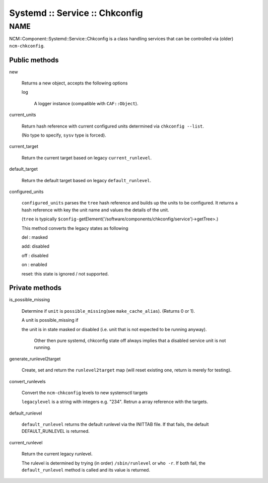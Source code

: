 
###############################
Systemd :: Service :: Chkconfig
###############################


****
NAME
****


NCM::Component::Systemd::Service::Chkconfig is a class handling services
that can be controlled via (older) \ ``ncm-chkconfig``\ .

Public methods
==============



new
 
 Returns a new object, accepts the following options
 
 
 log
  
  A logger instance (compatible with \ ``CAF::Object``\ ).
  
 
 


current_units
 
 Return hash reference with current configured units
 determined via \ ``chkconfig --list``\ .
 
 (No type to specify, \ ``sysv``\  type is forced).
 


current_target
 
 Return the current target based on legacy \ ``current_runlevel``\ .
 


default_target
 
 Return the default target based on legacy \ ``default_runlevel``\ .
 


configured_units
 
 \ ``configured_units``\  parses the \ ``tree``\  hash reference and builds up the
 units to be configured. It returns a hash reference with key the unit name and
 values the details of the unit.
 
 (\ ``tree``\  is typically \ ``$config-``\ getElement('/software/components/chkconfig/service')->getTree>.)
 
 This method converts the legacy states as following
 
 
 del : masked
 
 
 
 add: disabled
 
 
 
 off : disabled
 
 
 
 on : enabled
 
 
 
 reset: this state is ignored / not supported.
 
 
 



Private methods
===============



is_possible_missing
 
 Determine if \ ``unit``\  is \ ``possible_missing``\ 
 (see \ ``make_cache_alias``\ ). (Returns 0 or 1).
 
 A unit is possible_missing if
 
 
 the unit is in state masked or disabled (i.e. unit that is not expected to be running anyway).
  
  Other then pure systemd, chkconfig state off always implies
  that a disabled service unit is not running.
  
 
 


generate_runlevel2target
 
 Create, set and return the \ ``runlevel2target``\  map
 (will reset existing one, return is merely for testing).
 


convert_runlevels
 
 Convert the \ ``ncm-chkconfig``\  levels to new systemsctl targets
 
 \ ``legacylevel``\  is a string with integers e.g. "234".
 Retrun a array reference with the targets.
 


default_runlevel
 
 \ ``default_runlevel``\  returns the default runlevel
 via the INITTAB file. If that fails, the default
 DEFAULT_RUNLEVEL is returned.
 


current_runlevel
 
 Return the current legacy runlevel.
 
 The rulevel is determined by trying (in order)
 \ ``/sbin/runlevel``\  or \ ``who -r``\ . If both fail, the
 \ ``default_runlevel``\  method is called and its value
 is returned.
 



